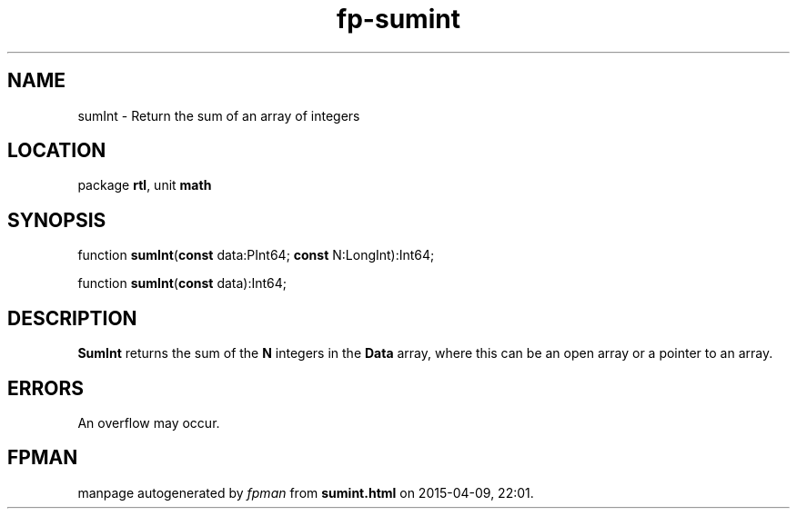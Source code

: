 .\" file autogenerated by fpman
.TH "fp-sumint" 3 "2014-03-14" "fpman" "Free Pascal Programmer's Manual"
.SH NAME
sumInt - Return the sum of an array of integers
.SH LOCATION
package \fBrtl\fR, unit \fBmath\fR
.SH SYNOPSIS
function \fBsumInt\fR(\fBconst\fR data:PInt64; \fBconst\fR N:LongInt):Int64;

function \fBsumInt\fR(\fBconst\fR data):Int64;
.SH DESCRIPTION
\fBSumInt\fR returns the sum of the \fBN\fR integers in the \fBData\fR array, where this can be an open array or a pointer to an array.


.SH ERRORS
An overflow may occur.


.SH FPMAN
manpage autogenerated by \fIfpman\fR from \fBsumint.html\fR on 2015-04-09, 22:01.

